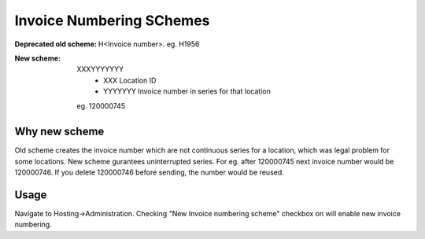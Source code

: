 Invoice Numbering SChemes
=========================

:Deprecated old scheme: H<Invoice number>. eg. H1956

:New scheme: XXXYYYYYYY 
        - XXX Location ID
        - YYYYYYY Invoice number in series for that location
    eg. 120000745

Why new scheme
--------------
Old scheme creates the invoice number which are not continuous series for a location, which was legal problem for some locations. New scheme gurantees uninterrupted series. For eg. after 120000745 next invoice number would be 120000746. If you delete 120000746 before sending, the number would be reused.

Usage
-----
Navigate to Hosting->Administration.
Checking "New Invoice numbering scheme" checkbox on will enable new invoice numbering.
